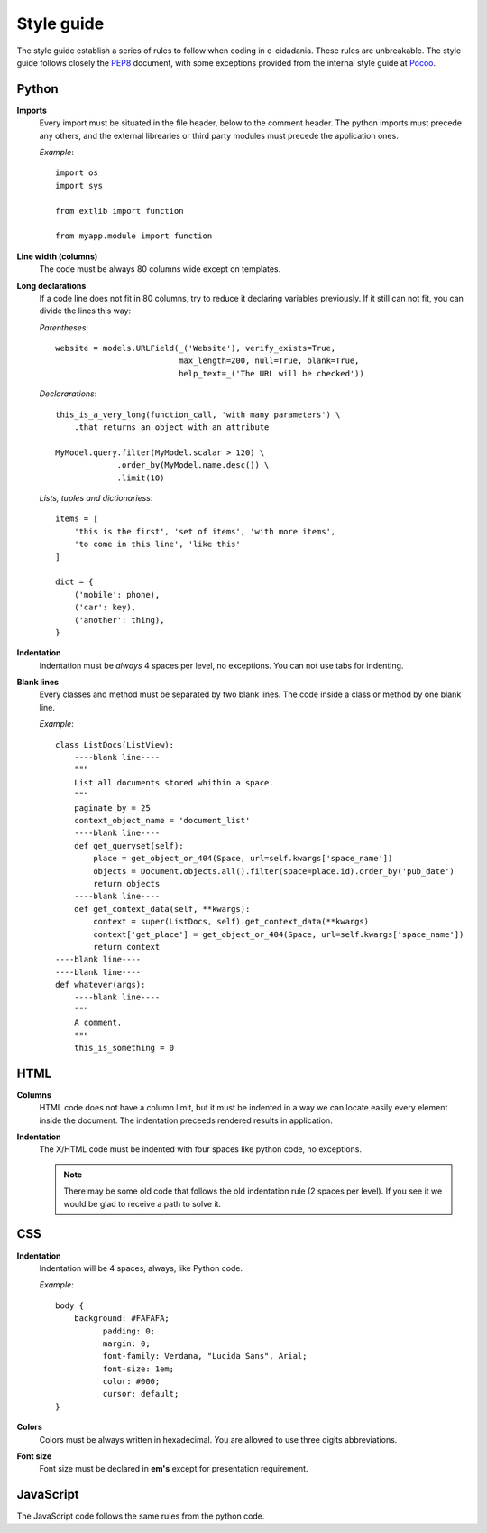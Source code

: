 Style guide
===========

The style guide establish a series of rules to follow when coding in e-cidadania.
These rules are unbreakable. The style guide follows closely the `PEP8`_ document,
with some exceptions provided from the internal style guide at `Pocoo`_.

.. _PEP8: http://www.python.org/dev/peps/pep-0008
.. _Pocoo: http://www.pocoo.org//internal/styleguide/

Python
------

**Imports**
    Every import must be situated in the file header, below to the comment header.
    The python imports must precede any others, and the external librearies or
    third party modules must precede the application ones.

    *Example*::

        import os
        import sys

        from extlib import function

        from myapp.module import function

**Line width (columns)**
    The code must be always 80 columns wide except on templates.

**Long declarations**
    If a code line does not fit in 80 columns, try to reduce it declaring variables
    previously. If it still can not fit, you can divide the lines this way:

    *Parentheses*::

        website = models.URLField(_('Website'), verify_exists=True,
                                  max_length=200, null=True, blank=True,
                                  help_text=_('The URL will be checked'))

    *Declararations*::

        this_is_a_very_long(function_call, 'with many parameters') \
            .that_returns_an_object_with_an_attribute

        MyModel.query.filter(MyModel.scalar > 120) \
                     .order_by(MyModel.name.desc()) \
                     .limit(10)

    *Lists, tuples and dictionariess*::

        items = [
            'this is the first', 'set of items', 'with more items',
            'to come in this line', 'like this'
        ]

        dict = {
            ('mobile': phone),
            ('car': key),
            ('another': thing),
        }

**Indentation**
    Indentation must be *always* 4 spaces per level, no exceptions. You can not
    use tabs for indenting.

**Blank lines**
    Every classes and method must be separated by two blank lines. The code
    inside a class or method by one blank line.

    *Example*::

        class ListDocs(ListView):
            ----blank line----
            """
            List all documents stored whithin a space.
            """
            paginate_by = 25
            context_object_name = 'document_list'
            ----blank line----
            def get_queryset(self):
                place = get_object_or_404(Space, url=self.kwargs['space_name'])
                objects = Document.objects.all().filter(space=place.id).order_by('pub_date')
                return objects
            ----blank line----
            def get_context_data(self, **kwargs):
                context = super(ListDocs, self).get_context_data(**kwargs)
                context['get_place'] = get_object_or_404(Space, url=self.kwargs['space_name'])
                return context
        ----blank line----
        ----blank line----
        def whatever(args):
            ----blank line----
            """
            A comment.
            """
            this_is_something = 0


HTML
----

**Columns**
    HTML code does not have a column limit, but it must be indented in a way we
    can locate easily every element inside the document. The indentation preceeds
    rendered results in application.

**Indentation**
    The X/HTML code must be indented with four spaces like python code, no exceptions.

    .. note:: There may be some old code that follows the old indentation
              rule (2 spaces per level). If you see it we would be glad to
              receive a path to solve it.

CSS
---

**Indentation**
    Indentation will be 4 spaces, always, like Python code.

    *Example*::

        body {
            background: #FAFAFA;
	          padding: 0;
	          margin: 0;
	          font-family: Verdana, "Lucida Sans", Arial;
	          font-size: 1em;
	          color: #000;
	          cursor: default;
        }

**Colors**
    Colors must be always written in hexadecimal. You are allowed to use three digits
    abbreviations.

**Font size**
    Font size must be declared in **em's** except for presentation requirement.


JavaScript
----------

The JavaScript code follows the same rules from the python code.
